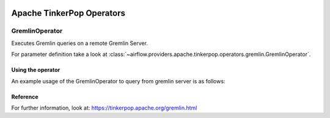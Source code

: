  .. Licensed to the Apache Software Foundation (ASF) under one
    or more contributor license agreements.  See the NOTICE file
    distributed with this work for additional information
    regarding copyright ownership.  The ASF licenses this file
    to you under the Apache License, Version 2.0 (the
    "License"); you may not use this file except in compliance
    with the License.  You may obtain a copy of the License at

 ..   http://www.apache.org/licenses/LICENSE-2.0

 .. Unless required by applicable law or agreed to in writing,
    software distributed under the License is distributed on an
    "AS IS" BASIS, WITHOUT WARRANTIES OR CONDITIONS OF ANY
    KIND, either express or implied.  See the License for the
    specific language governing permissions and limitations
    under the License.


Apache TinkerPop Operators
==========================

.. _howto/operator:`GremlinOperator`:

GremlinOperator
---------------

Executes Gremlin queries on a remote Gremlin Server.

For parameter definition take a look at :class:`~airflow.providers.apache.tinkerpop.operators.gremlin.GremlinOperator`.

Using the operator
""""""""""""""""""

An example usage of the GremlinOperator to query from gremlin server is as follows:

.. exampleinclude:: /../../providers/apache/tinkerpop/tests/system/apache/tinkerpop/example_gremlin_dag.py
    :language: python
    :dedent: 4
    :start-after: [START run_query_gremlin_operator]
    :end-before: [END run_query_gremlin_operator]


Reference
"""""""""

For further information, look at: https://tinkerpop.apache.org/gremlin.html
